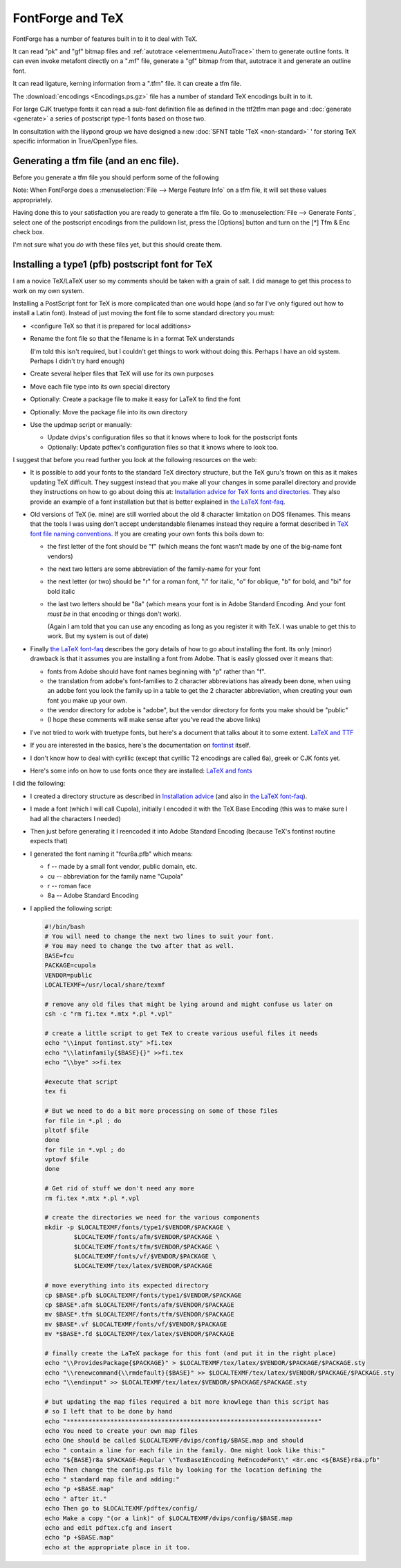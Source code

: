 .. _PfaEdit-TeX.TeX:

FontForge and TeX
=================

FontForge has a number of features built in to it to deal with TeX.

It can read "pk" and "gf" bitmap files and
:ref:`autotrace <elementmenu.AutoTrace>` them to generate outline fonts. It can
even invoke metafont directly on a ".mf" file, generate a "gf" bitmap from that,
autotrace it and generate an outline font.

It can read ligature, kerning information from a ".tfm" file. It can create a
tfm file.

The :download:`encodings <Encodings.ps.gz>` file has a number of standard TeX
encodings built in to it.

For large CJK truetype fonts it can read a sub-font definition file as defined
in the ttf2tfm man page and :doc:`generate <generate>` a series of postscript
type-1 fonts based on those two.

In consultation with the lilypond group we have designed a new
:doc:`SFNT table 'TeX <non-standard>` ' for storing TeX specific information in
True/OpenType files.


Generating a tfm file (and an enc file).
----------------------------------------

Before you generate a tfm file you should perform some of the following

.. object:: Set the font parameters

   Do this with :menuselection:`Element --> Font Info --> TeX`.

.. _PfaEdit-TeX.Italic:

.. object:: Optionally set Italic Correction values for glyphs

   (FontForge will generate default values for italic fonts, so you only need do
   this if FontForge gets it wrong).

   * Select a glyph which should have an Italic Correction
   * :menuselection:`Element --> Glyph Info --> Alt Pos`
   * Press [New]
   * Set the tag to ``Italic Correction`` from the pulldown list
   * Set the XAdvance to the italic correction

.. _PfaEdit-TeX.charlist:

.. object:: Optionally set any glyphlists

   * Select the first glyph in the glyphlist (the smallest one)
   * :menuselection:`Element --> Glyph Info --> Alt Subs`
   * Press [New]
   * Set the tag to ``TeX Glyphlist`` from the pulldown list
   * Type the names of all the other glyphs in the glyphlist into the Components
     field

     So if the charlist is for left parenthesis

     You would select the lparen glyph and might type in "lparen.big lparen.bigger
     lparen.biggest"

.. _PfaEdit-TeX.extension:

.. object:: Optionally set any extension glyphs.

   * If the glyph is in a charlist then Select the last glyph in the glyphlist
     (the largest one)
   * :menuselection:`Element --> Glyph Info --> Mult Subs`
   * Press [New]
   * Set the tag to ``TeX Extension list`` from the pulldown list
   * Type the names of the glyphs that this glyph decomposes into in the order:
     top middle bottom extension

     If a field is not present use .notdef

     So if the extension list is for left parenthesis

     You would select the lparen.biggest glyph and might type in "lparen.top
     lparen.mid lparen.bottom lparen.ext"

Note: When FontForge does a :menuselection:`File --> Merge Feature Info` on a
tfm file, it will set these values appropriately.

Having done this to your satisfaction you are ready to generate a tfm file. Go
to :menuselection:`File --> Generate Fonts`, select one of the postscript
encodings from the pulldown list, press the [Options] button and turn on the [*]
Tfm & Enc check box.

I'm not sure what you *do* with these files yet, but this should create them.


.. _PfaEdit-TeX.TeX-Install:

Installing a type1 (pfb) postscript font for TeX
------------------------------------------------

I am a novice TeX/LaTeX user so my comments should be taken with a grain of
salt. I did manage to get this process to work on my own system.

Installing a PostScript font for TeX is more complicated than one would hope
(and so far I've only figured out how to install a Latin font). Instead of just
moving the font file to some standard directory you must:

* <configure TeX so that it is prepared for local additions>
* Rename the font file so that the filename is in a format TeX understands

  (I'm told this isn't required, but I couldn't get things to work without doing
  this. Perhaps I have an old system. Perhaps I didn't try hard enough)
* Create several helper files that TeX will use for its own purposes
* Move each file type into its own special directory
* Optionally: Create a package file to make it easy for LaTeX to find the font
* Optionally: Move the package file into its own directory
* Use the updmap script or manually:

  * Update dvips's configuration files so that it knows where to look for the
    postscript fonts
  * Optionally: Update pdftex's configuration files so that it knows where to look
    too.

I suggest that before you read further you look at the following resources on
the web:

* It is possible to add your fonts to the standard TeX directory structure, but
  the TeX guru's frown on this as it makes updating TeX difficult. They suggest
  instead that you make all your changes in some parallel directory and provide
  they instructions on how to go about doing this at:
  `Installation advice for TeX fonts and directories <http://www.ctan.org/installationadvice/>`_.
  They also provide an example of a font installation but that is better explained
  in
  `the LaTeX font-faq <http://www.ctan.org/tex-archive/info/Type1fonts/fontinstallationguide.pdf>`_.
* Old versions of TeX (ie. mine) are still worried about the old 8 character
  limitation on DOS filenames. This means that the tools I was using don't accept
  understandable filenames instead they require a format described in
  `TeX font file naming conventions <http://www.tug.org/fontname/html/index.html>`_.
  If you are creating your own fonts this boils down to:

  * the first letter of the font should be "f" (which means the font wasn't made by
    one of the big-name font vendors)
  * the next two letters are some abbreviation of the family-name for your font
  * the next letter (or two) should be "r" for a roman font, "i" for italic, "o" for
    oblique, "b" for bold, and "bi" for bold italic
  * the last two letters should be "8a" (which means your font is in Adobe Standard
    Encoding. And your font *must be* in that encoding or things don't work).

    (Again I am told that you can use any encoding as long as you register it with
    TeX. I was unable to get this to work. But my system is out of date)
* Finally
  `the LaTeX font-faq <http://www.ctan.org/tex-archive/info/Type1fonts/fontinstallationguide.pdf>`_
  describes the gory details of how to go about installing the font. Its only
  (minor) drawback is that it assumes you are installing a font from Adobe. That
  is easily glossed over it means that:

  * fonts from Adobe should have font names beginning with "p" rather than "f".
  * the translation from adobe's font-families to 2 character abbreviations has
    already been done, when using an adobe font you look the family up in a table to
    get the 2 character abbreviation, when creating your own font you make up your
    own.
  * the vendor directory for adobe is "adobe", but the vendor directory for fonts
    you make should be "public"
  * (I hope these comments will make sense after you've read the above links)
* I've not tried to work with truetype fonts, but here's a document that talks
  about it to some extent.
  `LaTeX and TTF <http://www.radamir.com/tex/ttf-tex.htm>`_
* If you are interested in the basics, here's the documentation on
  `fontinst <http://www.ctan.org/tex-archive/fonts/utilities/fontinst/doc/fontinst.ps>`_
  itself.
* I don't know how to deal with cyrillic (except that cyrillic T2 encodings are
  called 6a), greek or CJK fonts yet.
* Here's some info on how to use fonts once they are installed:
  `LaTeX and fonts <http://www-h.eng.cam.ac.uk/help/tpl/textprocessing/fonts.html>`_

I did the following:

* I created a directory structure as described in
  `Installation advice <http://www.ctan.org/installationadvice/>`_ (and also in
  `the LaTeX font-faq <http://www.ctan.org/tex-archive/info/Type1fonts/fontinstallationguide.pdf>`_).
* I made a font (which I will call Cupola), initially I encoded it with the TeX
  Base Encoding (this was to make sure I had all the characters I needed)
* Then just before generating it I reencoded it into Adobe Standard Encoding
  (because TeX's fontinst routine expects that)
* I generated the font naming it "fcur8a.pfb" which means:

  * f -- made by a small font vendor, public domain, etc.
  * cu -- abbreviation for the family name "Cupola"
  * r -- roman face
  * 8a -- Adobe Standard Encoding
* I applied the following script:

  .. code-block:: bash

     #!/bin/bash
     # You will need to change the next two lines to suit your font.
     # You may need to change the two after that as well.
     BASE=fcu
     PACKAGE=cupola
     VENDOR=public
     LOCALTEXMF=/usr/local/share/texmf
     
     # remove any old files that might be lying around and might confuse us later on
     csh -c "rm fi.tex *.mtx *.pl *.vpl"
     
     # create a little script to get TeX to create various useful files it needs
     echo "\\input fontinst.sty" >fi.tex
     echo "\\latinfamily{$BASE}{}" >>fi.tex
     echo "\\bye" >>fi.tex
     
     #execute that script
     tex fi
     
     # But we need to do a bit more processing on some of those files
     for file in *.pl ; do
     pltotf $file
     done
     for file in *.vpl ; do
     vptovf $file
     done
     
     # Get rid of stuff we don't need any more
     rm fi.tex *.mtx *.pl *.vpl
     
     # create the directories we need for the various components
     mkdir -p $LOCALTEXMF/fonts/type1/$VENDOR/$PACKAGE \
             $LOCALTEXMF/fonts/afm/$VENDOR/$PACKAGE \
             $LOCALTEXMF/fonts/tfm/$VENDOR/$PACKAGE \
             $LOCALTEXMF/fonts/vf/$VENDOR/$PACKAGE \
             $LOCALTEXMF/tex/latex/$VENDOR/$PACKAGE
     
     # move everything into its expected directory
     cp $BASE*.pfb $LOCALTEXMF/fonts/type1/$VENDOR/$PACKAGE
     cp $BASE*.afm $LOCALTEXMF/fonts/afm/$VENDOR/$PACKAGE
     mv $BASE*.tfm $LOCALTEXMF/fonts/tfm/$VENDOR/$PACKAGE
     mv $BASE*.vf $LOCALTEXMF/fonts/vf/$VENDOR/$PACKAGE
     mv *$BASE*.fd $LOCALTEXMF/tex/latex/$VENDOR/$PACKAGE
     
     # finally create the LaTeX package for this font (and put it in the right place)
     echo "\\ProvidesPackage{$PACKAGE}" > $LOCALTEXMF/tex/latex/$VENDOR/$PACKAGE/$PACKAGE.sty
     echo "\\renewcommand{\\rmdefault}{$BASE}" >> $LOCALTEXMF/tex/latex/$VENDOR/$PACKAGE/$PACKAGE.sty
     echo "\\endinput" >> $LOCALTEXMF/tex/latex/$VENDOR/$PACKAGE/$PACKAGE.sty
     
     # but updating the map files required a bit more knowlege than this script has
     # so I left that to be done by hand
     echo "*********************************************************************"
     echo You need to create your own map files
     echo One should be called $LOCALTEXMF/dvips/config/$BASE.map and should
     echo " contain a line for each file in the family. One might look like this:"
     echo "${BASE}r8a $PACKAGE-Regular \"TexBase1Encoding ReEncodeFont\" <8r.enc <${BASE}r8a.pfb"
     echo Then change the config.ps file by looking for the location defining the
     echo " standard map file and adding:"
     echo "p +$BASE.map"
     echo " after it."
     echo Then go to $LOCALTEXMF/pdftex/config/
     echo Make a copy "(or a link)" of $LOCALTEXMF/dvips/config/$BASE.map
     echo and edit pdftex.cfg and insert
     echo "p +$BASE.map"
     echo at the appropriate place in it too.
